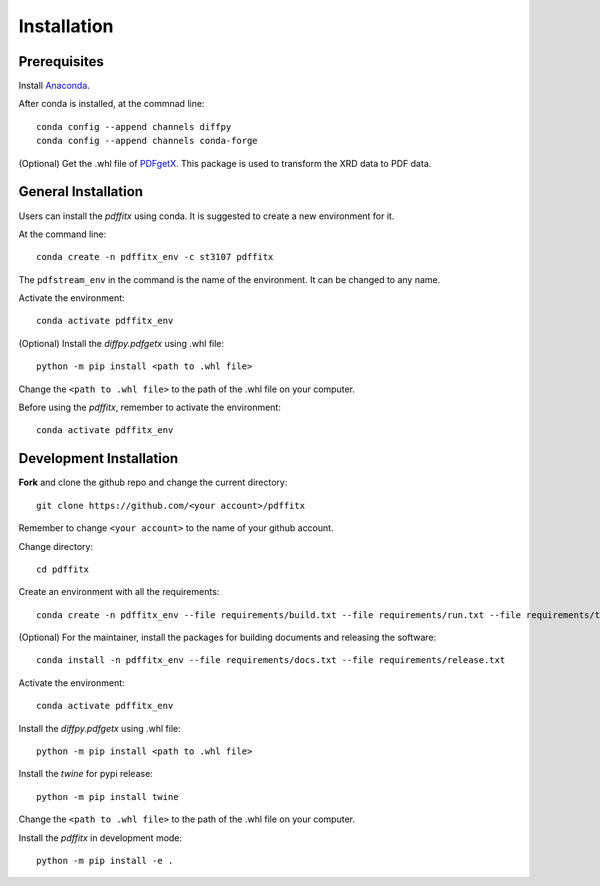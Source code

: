============
Installation
============

Prerequisites
-------------

Install `Anaconda <https://docs.conda.io/projects/conda/en/latest/user-guide/install/>`_.

After conda is installed, at the commnad line::

    conda config --append channels diffpy
    conda config --append channels conda-forge

(Optional) Get the .whl file of `PDFgetX <https://www.diffpy.org/products/pdfgetx.html>`_. This package is used
to transform the XRD data to PDF data.

General Installation
--------------------

Users can install the `pdffitx` using conda. It is suggested to create a new environment for it.

At the command line::

    conda create -n pdffitx_env -c st3107 pdffitx

The ``pdfstream_env`` in the command is the name of the environment. It can be changed to any name.

Activate the environment::

    conda activate pdffitx_env

(Optional) Install the `diffpy.pdfgetx` using .whl file::

    python -m pip install <path to .whl file>

Change the ``<path to .whl file>`` to the path of the .whl file on your computer.

Before using the `pdffitx`, remember to activate the environment::

    conda activate pdffitx_env

Development Installation
------------------------

**Fork** and clone the github repo and change the current directory::

    git clone https://github.com/<your account>/pdffitx

Remember to change ``<your account>`` to the name of your github account.

Change directory::

    cd pdffitx

Create an environment with all the requirements::

    conda create -n pdffitx_env --file requirements/build.txt --file requirements/run.txt --file requirements/test.txt

(Optional) For the maintainer, install the packages for building documents and releasing the software::

    conda install -n pdffitx_env --file requirements/docs.txt --file requirements/release.txt

Activate the environment::

    conda activate pdffitx_env

Install the `diffpy.pdfgetx` using .whl file::

    python -m pip install <path to .whl file>

Install the `twine` for pypi release::

    python -m pip install twine

Change the ``<path to .whl file>`` to the path of the .whl file on your computer.

Install the `pdffitx` in development mode::

    python -m pip install -e .

